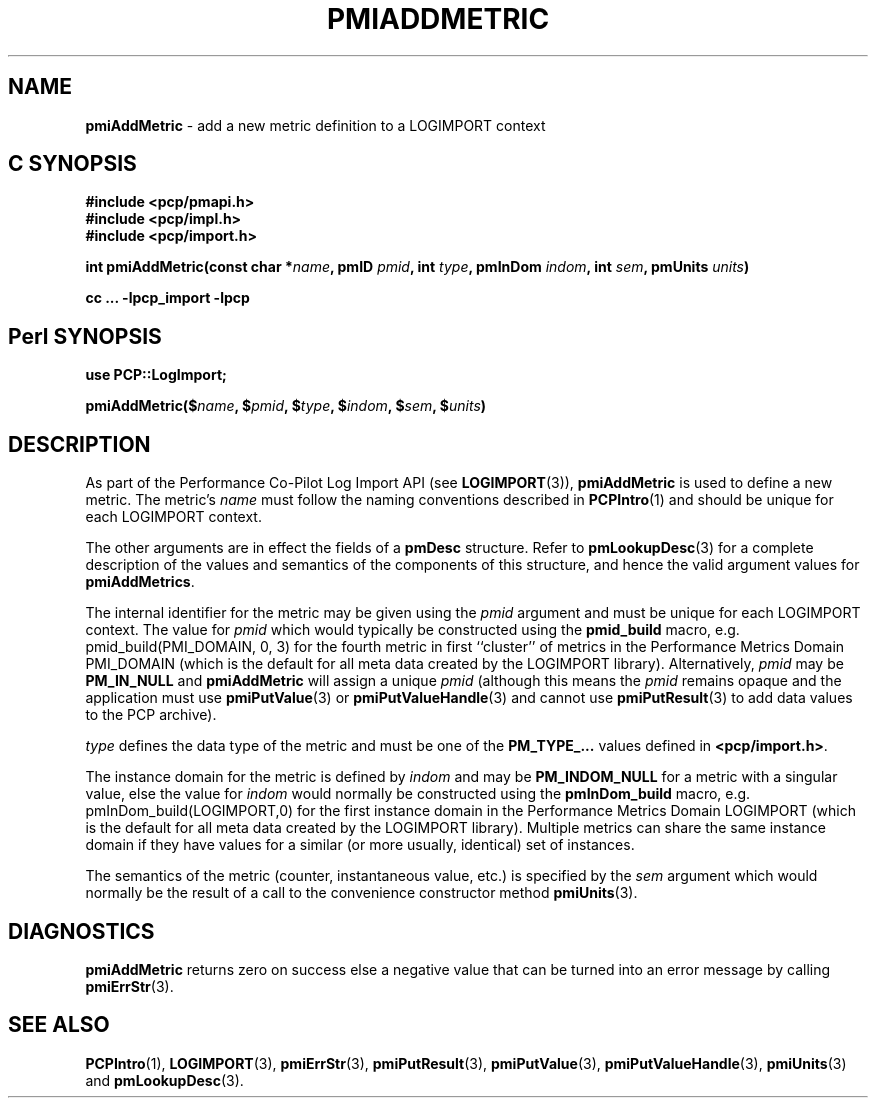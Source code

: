 '\"macro stdmacro
.\"
.\" Copyright (c) 2010 Ken McDonell.  All Rights Reserved.
.\" 
.\" This program is free software; you can redistribute it and/or modify it
.\" under the terms of the GNU General Public License as published by the
.\" Free Software Foundation; either version 2 of the License, or (at your
.\" option) any later version.
.\" 
.\" This program is distributed in the hope that it will be useful, but
.\" WITHOUT ANY WARRANTY; without even the implied warranty of MERCHANTABILITY
.\" or FITNESS FOR A PARTICULAR PURPOSE.  See the GNU General Public License
.\" for more details.
.\" 
.\"
.TH PMIADDMETRIC 3 "" "Performance Co-Pilot"
.SH NAME
\f3pmiAddMetric\f1 \- add a new metric definition to a LOGIMPORT context
.SH "C SYNOPSIS"
.ft 3
#include <pcp/pmapi.h>
.br
#include <pcp/impl.h>
.br
#include <pcp/import.h>
.sp
int pmiAddMetric(const char *\fIname\fP, pmID \fIpmid\fP, int \fItype\fP, pmInDom \fIindom\fP, int \fIsem\fP, pmUnits \fIunits\fP)
.sp
cc ... \-lpcp_import \-lpcp
.ft 1
.SH "Perl SYNOPSIS"
.ft 3
use PCP::LogImport;
.sp
pmiAddMetric($\fIname\fP, $\fIpmid\fP, $\fItype\fP, $\fIindom\fP, $\fIsem\fP, $\fIunits\fP)
.ft 1
.SH DESCRIPTION
As part of the Performance Co-Pilot Log Import API (see
.BR LOGIMPORT (3)),
.B pmiAddMetric
is used to define a new metric.  The metric's
.I name
must follow the naming conventions described in
.BR PCPIntro (1)
and should be unique for each LOGIMPORT context.
.PP
The other arguments are in effect the fields of a
.B pmDesc
structure.
Refer to
.BR pmLookupDesc (3)
for a complete description of the values and semantics of the
components of this
structure, and hence the valid argument values for
.BR pmiAddMetrics .
.PP
The internal identifier for the metric may be given using the
.I pmid
argument and must be unique for each LOGIMPORT context.
The value for
.I pmid
which would typically be constructed using the
.B pmid_build
macro, e.g. pmid_build(PMI_DOMAIN, 0, 3) for the fourth metric in
first ``cluster'' of metrics in the Performance Metrics Domain PMI_DOMAIN
(which is the default for all meta data created by the LOGIMPORT library).
Alternatively,
.I pmid
may be
.B PM_IN_NULL
and
.B pmiAddMetric
will assign a unique
.I pmid
(although this means the
.I pmid
remains opaque and the application must use
.BR pmiPutValue (3)
or
.BR pmiPutValueHandle (3)
and cannot use
.BR pmiPutResult (3)
to add data values to the PCP archive).
.PP
.I type
defines the data type of the metric and must be one of the
.B PM_TYPE_...
values
defined in
.BR <pcp/import.h> .
.PP
The instance domain for the metric is defined by
.I indom
and may be
.B PM_INDOM_NULL
for a metric with a singular value, else the value for
.I indom
would normally be constructed using the
.B pmInDom_build
macro, e.g. pmInDom_build(LOGIMPORT,0) for the first instance domain
in the Performance Metrics Domain LOGIMPORT
(which is the default for all meta data created by the LOGIMPORT library).
Multiple metrics can share the same instance domain if they have
values for a similar (or more usually, identical) set of instances.
.PP
The semantics of the metric (counter, instantaneous value, etc.) is
specified by the
.I sem
argument which would normally be the result of a call to the
convenience constructor method
.BR pmiUnits (3).
.SH DIAGNOSTICS
.B pmiAddMetric
returns zero on success else a negative value that can be turned into an
error message by calling
.BR pmiErrStr (3).
.SH SEE ALSO
.BR PCPIntro (1),
.BR LOGIMPORT (3),
.BR pmiErrStr (3),
.BR pmiPutResult (3),
.BR pmiPutValue (3),
.BR pmiPutValueHandle (3),
.BR pmiUnits (3)
and
.BR pmLookupDesc (3).
